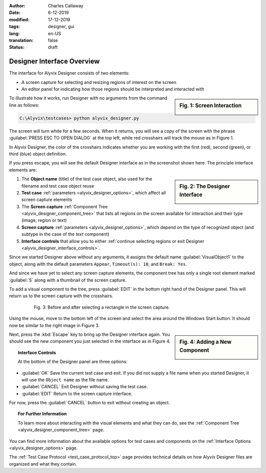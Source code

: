 :author: Charles Callaway
:date: 6-12-2019
:modified: 17-12-2019
:tags: designer, gui
:lang: en-US
:translation: false
:status: draft


.. _alyvix_designer_interface_overview:

***************************
Designer Interface Overview
***************************

The interface for Alyvix Designer consists of two elements:

* A screen capture for selecting and resizing regions of interest on the screen
* An editor panel for indicating how those regions should be interpreted and interacted with

.. sidebar:: Fig. 1:  Screen Interaction

   .. image:: images/ad_main_screen_edit_message.png
      :alt: The initial Alyvix Designer selection cursor
      :target: ../../test_case_building/images/ad_main_screen_edit_message.png

To illustrate how it works, run Designer with no arguments from the command line as follows:

.. code-block:: doscon

   C:\Alyvix\testcases> python alyvix_designer.py

The screen will turn white for a few seconds.  When it returns, you will see a copy of the screen
with the phrase :guilabel:`PRESS ESC TO OPEN DIALOG` at the top left, while red crosshairs will
track the mouse as in Figure 1.

In Alyvix Designer, the color of the crosshairs indicates whether you are working with the first
(red), second (green), or third (blue) object definition.

If you press escape, you will see the default Designer interface as in the screenshot shown here.
The principle interface elements are:

.. sidebar:: Fig. 2:  The Designer Interface

   .. image:: images/ad_main_screen_initial_numbered.png
      :alt: The empty Alyvix Designer interface
      :target: ../../test_case_building/images/ad_main_screen_initial_numbered.png

.. rst-class:: bignums
   :class: short-bignums

#. The **Object name** (title) of the test case object, also used for the filename and test case
   object reuse
#. **Test case** :ref:`parameters <alyvix_designer_options>`, which affect all screen capture elements
#. The **Screen capture** :ref:`Component Tree <alyvix_designer_component_tree>` that lists all
   regions on the screen available for interaction and their type (image, region or text)
#. **Screen capture** :ref:`parameters <alyvix_designer_options>`, which depend on the type
   of recognized object (and subtype in the case of the *text* component)
#. **Interface controls** that allow you to either
   :ref:`continue selecting regions or exit Designer <alyvix_designer_interface_controls>`.

Since we started Designer above without any arguments, it assigns the default name
:guilabel:`VisualObject1` to the object, along with the default parameters ``Appear``,
``Timeout(s): 10``, and ``Break: Yes``.

And since we have yet to select any screen capture elements, the component tree has only a single
root element marked :guilabel:`S` along with a thumbnail of the screen capture.

To add a visual component to the tree, press :guilabel:`EDIT` in the bottom right hand of the
Designer panel.  This will return us to the screen capture with the crosshairs.

.. figure:: images/ad_screen_capture_combined.png
   :align: center
   :alt: The empty Alyvix Designer interface
   :figwidth: 80%
   :target: ../../test_case_building/images/ad_screen_capture_combined.png

   Fig. 3:  Before and after selecting a rectangle in the screen capture.

Using the mouse, move to the bottom left of the screen and select the area around the Windows
Start button.  It should now be similar to the right image in Figure 3.

.. sidebar:: Fig. 4:  Adding a New Component

   .. image:: images/ad_main_screen_new_component.png
      :alt: Adding a first component in the Alyvix Designer interface
      :target: ../../test_case_building/images/ad_main_screen_new_component.png

Next, press the :kbd:`Escape` key to bring up the Designer interface again.  You should see
the new component you just selected in the interface as in Figure 4.



.. _alyvix_designer_interface_controls:
.. topic:: Interface Controls

   At the bottom of the Designer panel are three options:

* :guilabel:`OK`  Save the current test case and exit.  If you did not supply a file name when you
  started Designer, it will use the ``Object name`` as the file name.
* :guilabel:`CANCEL`  Exit Designer without saving the test case.
* :guilabel:`EDIT`  Return to the screen capture interface.

For now, press the :guilabel:`CANCEL` button to exit without creating an object.



.. _alyvix_designer_interface_reading:
.. topic:: For Further Information

   To learn more about interacting with the visual elements and what they can do, see the
   :ref:`Component Tree <alyvix_designer_component_tree>` page.

You can find more information about the available options for test cases and components on the
:ref:`Interface Options <alyvix_designer_options>` page.

The :ref:`Test Case Protocol <test_case_protocol_top>` page provides technical details on how
Alyvix Designer files are organized and what they contain.



.. todo::

   * FM+CC:  Need consistent terminology to describe (1) the screen capture/grab process and result,
     (2) the interface that uses the screen capture, (3) the selected regions, (4) components in the
     tree, and (5) object types.  (Then put them in the Glossary.)
